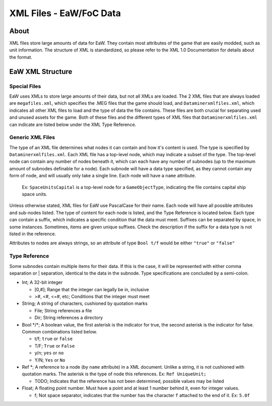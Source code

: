 .. _xml_file:
.. Introduction/Readme for XML file section of the documentation

XML Files - EaW/FoC Data
========================


About
-----


XML files store large amounts of data for EaW. They contain most attributes of the game that are easily modded, such as unit information. The structure of XML is standardized, so please refer to the XML 1.0 Documentation for details about the format.


EaW XML Structure
-----------------


Special Files
^^^^^^^^^^^^^


EaW uses XMLs to store large amounts of their data, but not all XMLs are loaded. The 2 XML files that are always loaded are ``megafiles.xml``, which specifies the .MEG files that the game should load, and ``Dataminerxmlfiles.xml``, which indicates all other XML files to load and the type of data the file contains. These files are both crucial for separating used and unused assets for the game. Both of these files and the different types of XML files that ``Dataminerxmlfiles.xml`` can indicate are listed below under the XML Type Reference.


Generic XML Files
^^^^^^^^^^^^^^^^^


The type of an XML file determines what nodes it can contain and how it's content is used. The type is specified by ``Dataminerxmlfiles.xml``. Each XML file has a top-level node, which may indicate a subset of the type. The top-level node can contain any number of nodes beneath it, which can each have any number of subnodes (up to the maximum amount of subnodes definable for a node). Each subnode will have a data type specified, as they cannot contain any form of node, and will usually only take a single line. Each node will have a ``name`` attribute.

    Ex: ``SpaceUnitsCapital`` is a top-level node for a ``GameObjectType``, indicating the file contains capital ship space units.

Unless otherwise stated, XML files for EaW use PascalCase for their name. Each node will have all possible attributes and sub-nodes listed. The type of content for each node is listed, and the Type Reference is located below. Each type can contain a suffix, which indicates a specific condition that the data must meet. Suffixes can be separated by space, in some instances. Sometimes, items are given unique suffixes. Check the description if the suffix for a data type is not listed in the reference.

Attributes to nodes are always strings, so an attribute of type ``Bool t/f`` would be either ``"true"`` or ``"false"``


Type Reference
^^^^^^^^^^^^^^


Some subnodes contain multiple items for their data. If this is the case, it will be represented with either comma separation or | separation, identical to the data in the subnode. Type specifications are concluded by a semi-colon.


- Int; A 32-bit integer

  - [0,#]; Range that the integer can legally be in, inclusive
  - >#, <#, <=#, etc; Conditions that the integer must meet

- String; A string of characters, cushioned by quotation marks

  - File; String references a file
  - Dir; String references a directory

- Bool \*/\*; A boolean value, the first asterisk is the indicator for true, the second asterisk is the indicator for false. Common combinations listed below.

  - t/f; ``true`` or ``false``
  - T/F; ``True`` or ``False``
  - y/n; ``yes`` or ``no``
  - Y/N; ``Yes`` or ``No``

- Ref \*; A reference to a node (by ``name`` attribute) in a XML document. Unlike a string, it is not cushioned with quotation marks. The asterisk is the type of node this references. Ex: ``Ref UniqueUnit;``

  - TODO; Indicates that the reference has not been determined, possible values may be listed

- Float; A floating point number. Must have a point and at least 1 number behind it, even for integer values.

  - f; Not space separator, indicates that the number has the character ``f`` attached to the end of it. Ex: ``5.0f``
